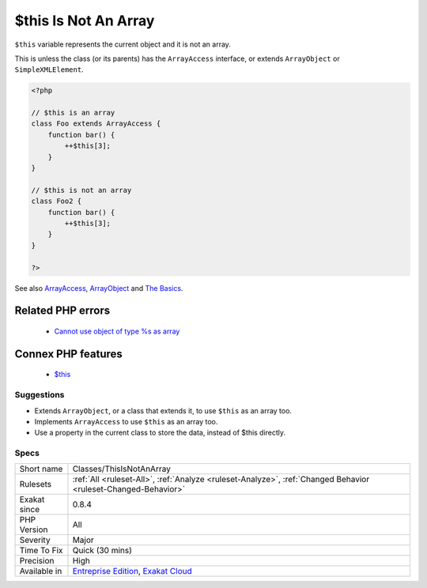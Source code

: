 .. _classes-thisisnotanarray:


.. _$this-is-not-an-array:

$this Is Not An Array
+++++++++++++++++++++

.. meta::
	:description:
		$this Is Not An Array: ``$this`` variable represents the current object and it is not an array.
	:twitter:card: summary_large_image
	:twitter:site: @exakat
	:twitter:title: $this Is Not An Array
	:twitter:description: $this Is Not An Array: ``$this`` variable represents the current object and it is not an array
	:twitter:creator: @exakat
	:twitter:image:src: https://www.exakat.io/wp-content/uploads/2020/06/logo-exakat.png
	:og:image: https://www.exakat.io/wp-content/uploads/2020/06/logo-exakat.png
	:og:title: $this Is Not An Array
	:og:type: article
	:og:description: ``$this`` variable represents the current object and it is not an array
	:og:url: https://exakat.readthedocs.io/en/latest/Reference/Rules/$this Is Not An Array.html
	:og:locale: en

.. raw:: html


	<script type="application/ld+json">{"@context":"https:\/\/schema.org","@graph":[{"@type":"WebPage","@id":"https:\/\/php-tips.readthedocs.io\/en\/latest\/Reference\/Rules\/Classes\/ThisIsNotAnArray.html","url":"https:\/\/php-tips.readthedocs.io\/en\/latest\/Reference\/Rules\/Classes\/ThisIsNotAnArray.html","name":"$this Is Not An Array","isPartOf":{"@id":"https:\/\/www.exakat.io\/"},"datePublished":"Wed, 05 Mar 2025 15:10:46 +0000","dateModified":"Wed, 05 Mar 2025 15:10:46 +0000","description":"``$this`` variable represents the current object and it is not an array","inLanguage":"en-US","potentialAction":[{"@type":"ReadAction","target":["https:\/\/exakat.readthedocs.io\/en\/latest\/$this Is Not An Array.html"]}]},{"@type":"WebSite","@id":"https:\/\/www.exakat.io\/","url":"https:\/\/www.exakat.io\/","name":"Exakat","description":"Smart PHP static analysis","inLanguage":"en-US"}]}</script>

``$this`` variable represents the current object and it is not an array. 

This is unless the class (or its parents) has the ``ArrayAccess`` interface, or extends ``ArrayObject`` or ``SimpleXMLElement``.

.. code-block:: php
   
   <?php
   
   // $this is an array
   class Foo extends ArrayAccess {
       function bar() {
           ++$this[3];
       }
   }
   
   // $this is not an array
   class Foo2 {
       function bar() {
           ++$this[3];
       }
   }
   
   ?>

See also `ArrayAccess <https://www.php.net/manual/en/class.arrayaccess.php>`_, `ArrayObject <https://www.php.net/manual/en/class.arrayobject.php>`_ and `The Basics <https://www.php.net/manual/en/language.oop5.basic.php>`_.

Related PHP errors 
-------------------

  + `Cannot use object of type %s as array <https://php-errors.readthedocs.io/en/latest/messages/cannot-use-object-of-type-%25s-as-array.html>`_



Connex PHP features
-------------------

  + `$this <https://php-dictionary.readthedocs.io/en/latest/dictionary/%24this.ini.html>`_


Suggestions
___________

* Extends ``ArrayObject``, or a class that extends it, to use ``$this`` as an array too.
* Implements ``ArrayAccess`` to use ``$this`` as an array too.
* Use a property in the current class to store the data, instead of $this directly.




Specs
_____

+--------------+-------------------------------------------------------------------------------------------------------------------------+
| Short name   | Classes/ThisIsNotAnArray                                                                                                |
+--------------+-------------------------------------------------------------------------------------------------------------------------+
| Rulesets     | :ref:`All <ruleset-All>`, :ref:`Analyze <ruleset-Analyze>`, :ref:`Changed Behavior <ruleset-Changed-Behavior>`          |
+--------------+-------------------------------------------------------------------------------------------------------------------------+
| Exakat since | 0.8.4                                                                                                                   |
+--------------+-------------------------------------------------------------------------------------------------------------------------+
| PHP Version  | All                                                                                                                     |
+--------------+-------------------------------------------------------------------------------------------------------------------------+
| Severity     | Major                                                                                                                   |
+--------------+-------------------------------------------------------------------------------------------------------------------------+
| Time To Fix  | Quick (30 mins)                                                                                                         |
+--------------+-------------------------------------------------------------------------------------------------------------------------+
| Precision    | High                                                                                                                    |
+--------------+-------------------------------------------------------------------------------------------------------------------------+
| Available in | `Entreprise Edition <https://www.exakat.io/entreprise-edition>`_, `Exakat Cloud <https://www.exakat.io/exakat-cloud/>`_ |
+--------------+-------------------------------------------------------------------------------------------------------------------------+


